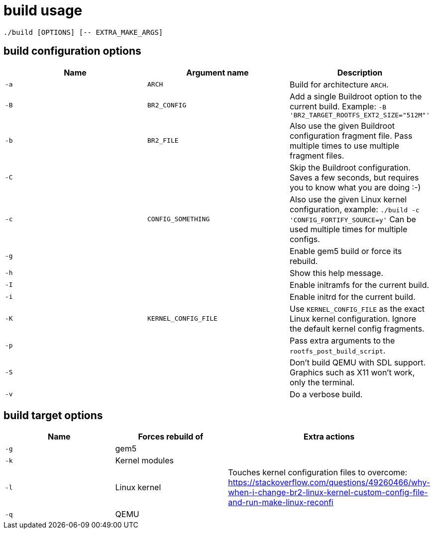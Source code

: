= build usage

....
./build [OPTIONS] [-- EXTRA_MAKE_ARGS]
....

== build configuration options

[options="header"]
|===
|Name |Argument name        |Description
|`-a` |`ARCH`               |Build for architecture `ARCH`.
|`-B` |`BR2_CONFIG`         |Add a single Buildroot option to the current build.
                             Example: `-B 'BR2_TARGET_ROOTFS_EXT2_SIZE="512M"'`
|`-b` |`BR2_FILE`           |Also use the given Buildroot configuration fragment file.
                             Pass multiple times to use multiple fragment files.
|`-C` |                     |Skip the Buildroot configuration. Saves a few seconds,
                             but requires you to know what you are doing :-)
|`-c` |`CONFIG_SOMETHING`   |Also use the given Linux kernel configuration, example:
                             `./build -c 'CONFIG_FORTIFY_SOURCE=y'`
                             Can be used multiple times for multiple configs.
|`-g` |                     |Enable gem5 build or force its rebuild.
|`-h` |                     |Show this help message.
|`-I` |                     |Enable initramfs for the current build.
|`-i` |                     |Enable initrd for the current build.
|`-K` |`KERNEL_CONFIG_FILE` |Use `KERNEL_CONFIG_FILE` as the exact Linux kernel
                             configuration. Ignore the default kernel config fragments.
|`-p` |                     |Pass extra arguments to the `rootfs_post_build_script`.
|`-S` |                     |Don't build QEMU with SDL support.
                             Graphics such as X11 won't work, only the terminal.
|`-v` |                     |Do a verbose build.
|===

== build target options

[options="header"]
|===
|Name |Forces rebuild of |Extra actions
|`-g` |gem5              |
|`-k` |Kernel modules    |
|`-l` |Linux kernel      |Touches kernel configuration files to overcome:
                          https://stackoverflow.com/questions/49260466/why-when-i-change-br2-linux-kernel-custom-config-file-and-run-make-linux-reconfi
|`-q` |QEMU              |
|===
